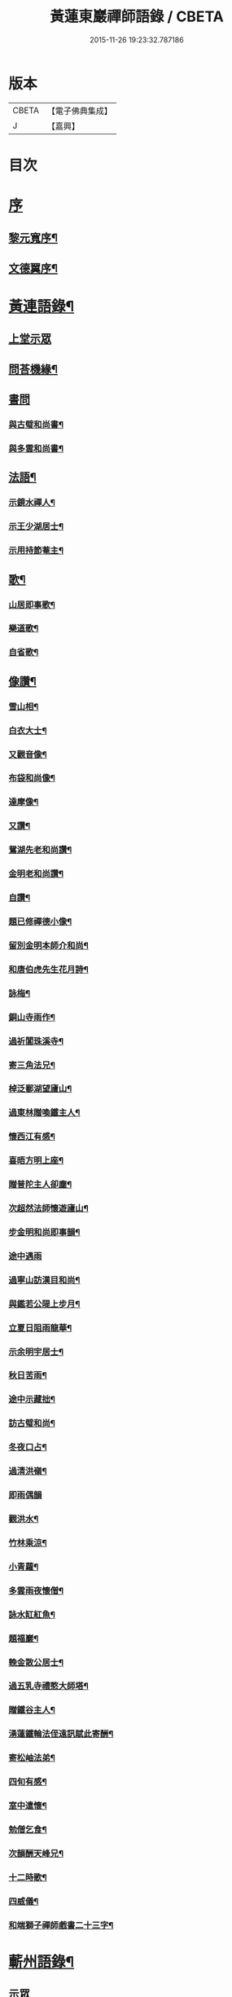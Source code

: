 #+TITLE: 黃蓮東巖禪師語錄 / CBETA
#+DATE: 2015-11-26 19:23:32.787186
* 版本
 |     CBETA|【電子佛典集成】|
 |         J|【嘉興】    |

* 目次
* [[file:KR6q0533_001.txt::001-0407a1][序]]
** [[file:KR6q0533_001.txt::001-0407a2][黎元寬序¶]]
** [[file:KR6q0533_001.txt::0407c2][文德翼序¶]]
* [[file:KR6q0533_001.txt::0409a2][黃連語錄¶]]
** [[file:KR6q0533_001.txt::0409a3][上堂示眾]]
** [[file:KR6q0533_001.txt::0411a9][問荅機緣¶]]
** [[file:KR6q0533_001.txt::0411b30][書問]]
*** [[file:KR6q0533_001.txt::0411c2][與古璧和尚書¶]]
*** [[file:KR6q0533_001.txt::0411c13][與多雲和尚書¶]]
** [[file:KR6q0533_001.txt::0411c20][法語¶]]
*** [[file:KR6q0533_001.txt::0411c21][示鏡水禪人¶]]
*** [[file:KR6q0533_001.txt::0412a12][示王少湖居士¶]]
*** [[file:KR6q0533_001.txt::0412a25][示用持節菴主¶]]
** [[file:KR6q0533_001.txt::0412a29][歌¶]]
*** [[file:KR6q0533_001.txt::0412a30][山居即事歌¶]]
*** [[file:KR6q0533_001.txt::0412b9][樂道歌¶]]
*** [[file:KR6q0533_001.txt::0412b19][自省歌¶]]
** [[file:KR6q0533_001.txt::0412b24][像讚¶]]
*** [[file:KR6q0533_001.txt::0412b25][雪山相¶]]
*** [[file:KR6q0533_001.txt::0412b28][白衣大士¶]]
*** [[file:KR6q0533_001.txt::0412c2][又觀音像¶]]
*** [[file:KR6q0533_001.txt::0412c4][布袋和尚像¶]]
*** [[file:KR6q0533_001.txt::0412c8][達摩像¶]]
*** [[file:KR6q0533_001.txt::0412c11][又讚¶]]
*** [[file:KR6q0533_001.txt::0412c14][鴛湖先老和尚讚¶]]
*** [[file:KR6q0533_001.txt::0412c18][金明老和尚讚¶]]
*** [[file:KR6q0533_001.txt::0412c24][自讚¶]]
*** [[file:KR6q0533_001.txt::0412c28][題已修禪德小像¶]]
*** [[file:KR6q0533_001.txt::0413a2][留別金明本師介和尚¶]]
*** [[file:KR6q0533_001.txt::0413a6][和唐伯虎先生花月詩¶]]
*** [[file:KR6q0533_001.txt::0413a13][詠梅¶]]
*** [[file:KR6q0533_001.txt::0413a17][銅山寺雨作¶]]
*** [[file:KR6q0533_001.txt::0413a21][過祈閶珠溪寺¶]]
*** [[file:KR6q0533_001.txt::0413a25][寄三角法兄¶]]
*** [[file:KR6q0533_001.txt::0413a29][棹泛鄱湖望廬山¶]]
*** [[file:KR6q0533_001.txt::0413b3][過東林贈喚鐵主人¶]]
*** [[file:KR6q0533_001.txt::0413b9][懷西江有感¶]]
*** [[file:KR6q0533_001.txt::0413b13][喜晤方明上座¶]]
*** [[file:KR6q0533_001.txt::0413b17][贈普陀主人卻塵¶]]
*** [[file:KR6q0533_001.txt::0413b21][次超然法師懷遊廬山¶]]
*** [[file:KR6q0533_001.txt::0413b28][步金明和尚即事韻¶]]
*** [[file:KR6q0533_001.txt::0413b30][途中遇雨]]
*** [[file:KR6q0533_001.txt::0413c4][過寧山訪漢目和尚¶]]
*** [[file:KR6q0533_001.txt::0413c7][與鑑若公隄上步月¶]]
*** [[file:KR6q0533_001.txt::0413c10][立夏日阻雨龍華¶]]
*** [[file:KR6q0533_001.txt::0413c13][示余明宇居士¶]]
*** [[file:KR6q0533_001.txt::0413c16][秋日苦雨¶]]
*** [[file:KR6q0533_001.txt::0413c19][途中示藏拙¶]]
*** [[file:KR6q0533_001.txt::0413c22][訪古璧和尚¶]]
*** [[file:KR6q0533_001.txt::0413c25][冬夜口占¶]]
*** [[file:KR6q0533_001.txt::0413c28][過清洪嶺¶]]
*** [[file:KR6q0533_001.txt::0413c30][即雨偶韻]]
*** [[file:KR6q0533_001.txt::0414a4][觀洪水¶]]
*** [[file:KR6q0533_001.txt::0414a7][竹林乘涼¶]]
*** [[file:KR6q0533_001.txt::0414a10][小青蘿¶]]
*** [[file:KR6q0533_001.txt::0414a13][多雲雨夜懷僧¶]]
*** [[file:KR6q0533_001.txt::0414a16][詠水缸紅魚¶]]
*** [[file:KR6q0533_001.txt::0414a19][題福巖¶]]
*** [[file:KR6q0533_001.txt::0414a22][輓金散公居士¶]]
*** [[file:KR6q0533_001.txt::0414a27][過五乳寺禮憨大師塔¶]]
*** [[file:KR6q0533_001.txt::0414a30][贈鐵谷主人¶]]
*** [[file:KR6q0533_001.txt::0414b3][湧蓮鐵輪法侄遠訊賦此寄酬¶]]
*** [[file:KR6q0533_001.txt::0414b6][寄松岫法弟¶]]
*** [[file:KR6q0533_001.txt::0414b9][四旬有感¶]]
*** [[file:KR6q0533_001.txt::0414b12][室中遣懷¶]]
*** [[file:KR6q0533_001.txt::0414b15][勉僧乞食¶]]
*** [[file:KR6q0533_001.txt::0414b18][次韻酬天峰兄¶]]
*** [[file:KR6q0533_001.txt::0414b21][十二時歌¶]]
*** [[file:KR6q0533_001.txt::0414c16][四威儀¶]]
*** [[file:KR6q0533_001.txt::0414c21][和端獅子禪師戲書二十三字¶]]
* [[file:KR6q0533_001.txt::0415a2][蘄州語錄¶]]
** [[file:KR6q0533_001.txt::0415a4][示眾]]
** [[file:KR6q0533_001.txt::0416a1][偈頌]]
*** [[file:KR6q0533_001.txt::0416a2][寄懷熊約生居士¶]]
*** [[file:KR6q0533_001.txt::0416a6][訪黎博菴居士¶]]
*** [[file:KR6q0533_001.txt::0416a10][文燈岩居士見過次韻奉酬¶]]
*** [[file:KR6q0533_001.txt::0416a13][贈文允言居士¶]]
*** [[file:KR6q0533_001.txt::0416a16][題畫¶]]
*** [[file:KR6q0533_001.txt::0416a19][其二¶]]
*** [[file:KR6q0533_001.txt::0416a22][懷父八旬大誕¶]]
*** [[file:KR6q0533_001.txt::0416a25][夜春¶]]
*** [[file:KR6q0533_001.txt::0416a28][示程傑菴居士¶]]
*** [[file:KR6q0533_001.txt::0416a30][示僧參竹篦話]]
*** [[file:KR6q0533_001.txt::0416b4][示沈杏如居士¶]]
*** [[file:KR6q0533_001.txt::0416b9][示黃文輝居士¶]]
*** [[file:KR6q0533_001.txt::0416b12][元宵偶占¶]]
*** [[file:KR6q0533_001.txt::0416b15][山中感作¶]]
*** [[file:KR6q0533_001.txt::0416b17][詠竹¶]]
*** [[file:KR6q0533_001.txt::0416b19][登舒管生居士清華山房次韻¶]]
*** [[file:KR6q0533_001.txt::0416b27][和宋天封佛慈禪師蜜蜂頌¶]]
* [[file:KR6q0533_001.txt::0416c12][行實¶]]
* [[file:KR6q0533_001.txt::0417c17][附懷淨土偈¶]]
* 卷
** [[file:KR6q0533_001.txt][黃蓮東巖禪師語錄 1]]
